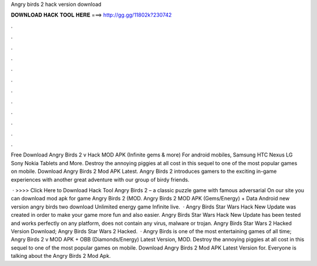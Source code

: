Angry birds 2 hack version download



𝐃𝐎𝐖𝐍𝐋𝐎𝐀𝐃 𝐇𝐀𝐂𝐊 𝐓𝐎𝐎𝐋 𝐇𝐄𝐑𝐄 ===> http://gg.gg/11802k?230742



.



.



.



.



.



.



.



.



.



.



.



.

Free Download Angry Birds 2 v Hack MOD APK (Infinite gems & more) For android mobiles, Samsung HTC Nexus LG Sony Nokia Tablets and More. Destroy the annoying piggies at all cost in this sequel to one of the most popular games on mobile. Download Angry Birds 2 Mod APK Latest. Angry Birds 2 introduces gamers to the exciting in-game experiences with another great adventure with our group of birdy friends.

 · >>>> Click Here to Download Hack Tool Angry Birds 2 – a classic puzzle game with famous adversarial On our site you can download mod apk for game Angry Birds 2 (MOD. Angry Birds 2 MOD APK (Gems/Energy) + Data Android new version angry birds two download Unlimited energy game Infinite live.  · Angry Birds Star Wars Hack New Update  was created in order to make your game more fun and also easier. Angry Birds Star Wars Hack New Update has been tested and works perfectly on any platform, does not contain any virus, malware or trojan. Angry Birds Star Wars 2 Hacked Version Download; Angry Birds Star Wars 2 Hacked.  · Angry Birds is one of the most entertaining games of all time; Angry Birds 2 v MOD APK + OBB (Diamonds/Energy) Latest Version, MOD. Destroy the annoying piggies at all cost in this sequel to one of the most popular games on mobile. Download Angry Birds 2 Mod APK Latest Version for. Everyone is talking about the Angry Birds 2 Mod Apk.
